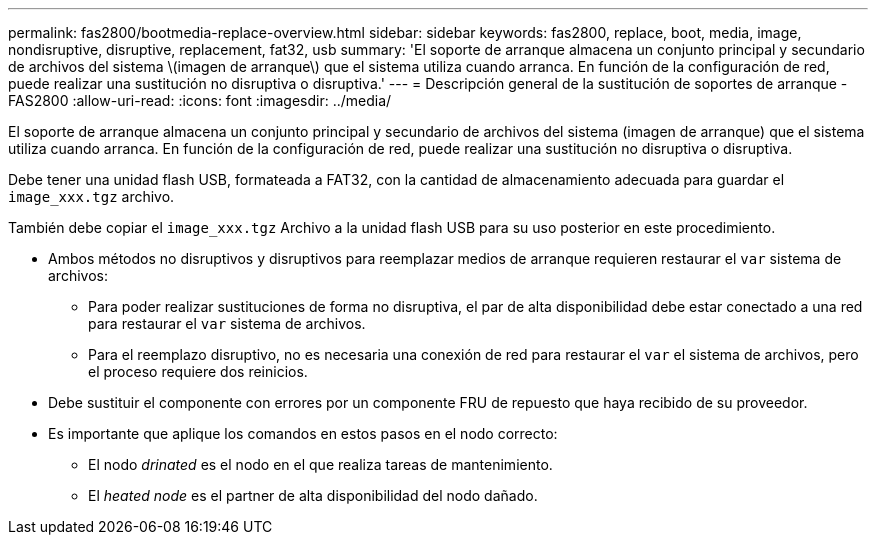 ---
permalink: fas2800/bootmedia-replace-overview.html 
sidebar: sidebar 
keywords: fas2800, replace, boot, media, image, nondisruptive, disruptive, replacement, fat32, usb 
summary: 'El soporte de arranque almacena un conjunto principal y secundario de archivos del sistema \(imagen de arranque\) que el sistema utiliza cuando arranca. En función de la configuración de red, puede realizar una sustitución no disruptiva o disruptiva.' 
---
= Descripción general de la sustitución de soportes de arranque - FAS2800
:allow-uri-read: 
:icons: font
:imagesdir: ../media/


[role="lead"]
El soporte de arranque almacena un conjunto principal y secundario de archivos del sistema (imagen de arranque) que el sistema utiliza cuando arranca. En función de la configuración de red, puede realizar una sustitución no disruptiva o disruptiva.

Debe tener una unidad flash USB, formateada a FAT32, con la cantidad de almacenamiento adecuada para guardar el `image_xxx.tgz` archivo.

También debe copiar el `image_xxx.tgz` Archivo a la unidad flash USB para su uso posterior en este procedimiento.

* Ambos métodos no disruptivos y disruptivos para reemplazar medios de arranque requieren restaurar el `var` sistema de archivos:
+
** Para poder realizar sustituciones de forma no disruptiva, el par de alta disponibilidad debe estar conectado a una red para restaurar el `var` sistema de archivos.
** Para el reemplazo disruptivo, no es necesaria una conexión de red para restaurar el `var` el sistema de archivos, pero el proceso requiere dos reinicios.


* Debe sustituir el componente con errores por un componente FRU de repuesto que haya recibido de su proveedor.
* Es importante que aplique los comandos en estos pasos en el nodo correcto:
+
** El nodo _drinated_ es el nodo en el que realiza tareas de mantenimiento.
** El _heated node_ es el partner de alta disponibilidad del nodo dañado.



